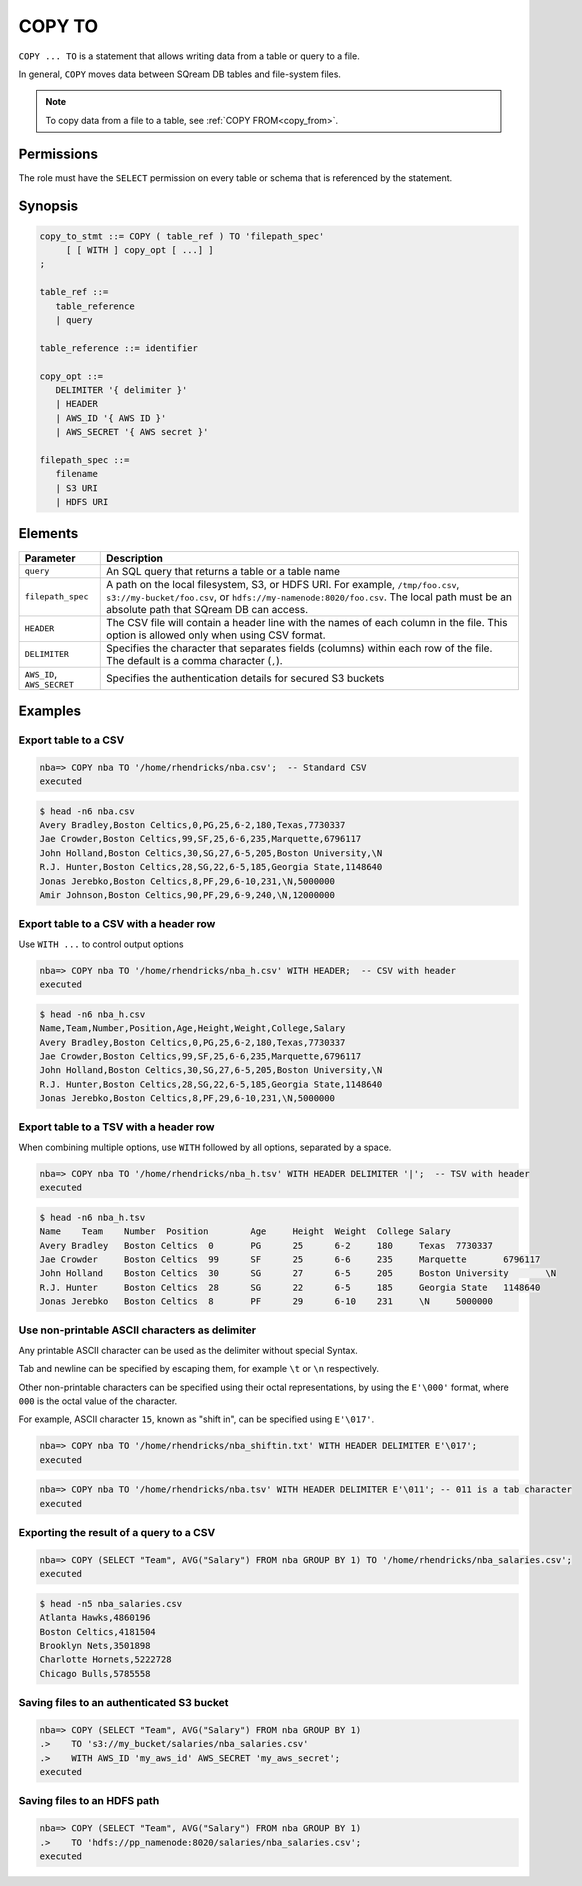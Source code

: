 .. _copy_to:

**********************
COPY TO
**********************

``COPY ... TO`` is a statement that allows writing data from a table or query to a file.

In general, ``COPY`` moves data between SQream DB tables and file-system files.

.. note:: To copy data from a file to a table, see :ref:`COPY FROM<copy_from>`.

Permissions
=============

The role must have the ``SELECT`` permission on every table or schema that is referenced by the statement.

Synopsis
==========

.. code-block:: postgres

   copy_to_stmt ::= COPY ( table_ref ) TO 'filepath_spec'
        [ [ WITH ] copy_opt [ ...] ]
   ;

   table_ref ::= 
      table_reference
      | query

   table_reference ::= identifier
   
   copy_opt ::= 
      DELIMITER '{ delimiter }'
      | HEADER
      | AWS_ID '{ AWS ID }'
      | AWS_SECRET '{ AWS secret }'
   
   filepath_spec ::=
      filename
      | S3 URI
      | HDFS URI


Elements
============

.. list-table:: 
   :widths: auto
   :header-rows: 1
   
   * - Parameter
     - Description
   * - ``query``
     - An SQL query that returns a table or a table name
   * - ``filepath_spec``
     - A path on the local filesystem, S3, or HDFS URI. For example, ``/tmp/foo.csv``, ``s3://my-bucket/foo.csv``, or ``hdfs://my-namenode:8020/foo.csv``. The local path must be an absolute path that SQream DB can access.
   * - ``HEADER``
     - The CSV file will contain a header line with the names of each column in the file. This option is allowed only when using CSV format.
   * - ``DELIMITER``
     - Specifies the character that separates fields (columns) within each row of the file. The default is a comma character (``,``).
   * - ``AWS_ID``, ``AWS_SECRET``
     - Specifies the authentication details for secured S3 buckets


Examples
===========

Export table to a CSV
-------------------------

.. code-block:: psql
   
   nba=> COPY nba TO '/home/rhendricks/nba.csv';  -- Standard CSV
   executed

.. code-block:: console
   
   $ head -n6 nba.csv
   Avery Bradley,Boston Celtics,0,PG,25,6-2,180,Texas,7730337
   Jae Crowder,Boston Celtics,99,SF,25,6-6,235,Marquette,6796117
   John Holland,Boston Celtics,30,SG,27,6-5,205,Boston University,\N
   R.J. Hunter,Boston Celtics,28,SG,22,6-5,185,Georgia State,1148640
   Jonas Jerebko,Boston Celtics,8,PF,29,6-10,231,\N,5000000
   Amir Johnson,Boston Celtics,90,PF,29,6-9,240,\N,12000000

Export table to a CSV with a header row
-----------------------------------------

Use ``WITH ...`` to control output options

.. code-block:: psql
   
   nba=> COPY nba TO '/home/rhendricks/nba_h.csv' WITH HEADER;  -- CSV with header
   executed

.. code-block:: console
   
   $ head -n6 nba_h.csv
   Name,Team,Number,Position,Age,Height,Weight,College,Salary
   Avery Bradley,Boston Celtics,0,PG,25,6-2,180,Texas,7730337
   Jae Crowder,Boston Celtics,99,SF,25,6-6,235,Marquette,6796117
   John Holland,Boston Celtics,30,SG,27,6-5,205,Boston University,\N
   R.J. Hunter,Boston Celtics,28,SG,22,6-5,185,Georgia State,1148640
   Jonas Jerebko,Boston Celtics,8,PF,29,6-10,231,\N,5000000

Export table to a TSV with a header row
-----------------------------------------

When combining multiple options, use ``WITH`` followed by all options, separated by a space.

.. code-block:: psql
   
   nba=> COPY nba TO '/home/rhendricks/nba_h.tsv' WITH HEADER DELIMITER '|';  -- TSV with header
   executed

.. code-block:: console
   
   $ head -n6 nba_h.tsv
   Name    Team    Number  Position        Age     Height  Weight  College Salary
   Avery Bradley   Boston Celtics  0       PG      25      6-2     180     Texas  7730337
   Jae Crowder     Boston Celtics  99      SF      25      6-6     235     Marquette       6796117
   John Holland    Boston Celtics  30      SG      27      6-5     205     Boston University       \N
   R.J. Hunter     Boston Celtics  28      SG      22      6-5     185     Georgia State   1148640
   Jonas Jerebko   Boston Celtics  8       PF      29      6-10    231     \N     5000000

Use non-printable ASCII characters as delimiter
-------------------------------------------------------

Any printable ASCII character can be used as the delimiter without special Syntax.

Tab and newline can be specified by escaping them, for example ``\t`` or ``\n`` respectively.

Other non-printable characters can be specified using their octal representations, by using the ``E'\000'`` format, where ``000`` is the octal value of the character.

For example, ASCII character ``15``, known as "shift in", can be specified using ``E'\017'``.

.. code-block:: psql
   
   nba=> COPY nba TO '/home/rhendricks/nba_shiftin.txt' WITH HEADER DELIMITER E'\017';
   executed

.. code-block:: psql
   
   nba=> COPY nba TO '/home/rhendricks/nba.tsv' WITH HEADER DELIMITER E'\011'; -- 011 is a tab character
   executed

Exporting the result of a query to a CSV
--------------------------------------------

.. code-block:: psql
   
   nba=> COPY (SELECT "Team", AVG("Salary") FROM nba GROUP BY 1) TO '/home/rhendricks/nba_salaries.csv';
   executed

.. code-block:: console
   
   $ head -n5 nba_salaries.csv
   Atlanta Hawks,4860196
   Boston Celtics,4181504
   Brooklyn Nets,3501898
   Charlotte Hornets,5222728
   Chicago Bulls,5785558

Saving files to an authenticated S3 bucket
--------------------------------------------

.. code-block:: psql
   
   nba=> COPY (SELECT "Team", AVG("Salary") FROM nba GROUP BY 1) 
   .>    TO 's3://my_bucket/salaries/nba_salaries.csv'
   .>    WITH AWS_ID 'my_aws_id' AWS_SECRET 'my_aws_secret';
   executed

Saving files to an HDFS path
--------------------------------------------

.. code-block:: psql
   
   nba=> COPY (SELECT "Team", AVG("Salary") FROM nba GROUP BY 1) 
   .>    TO 'hdfs://pp_namenode:8020/salaries/nba_salaries.csv';
   executed


